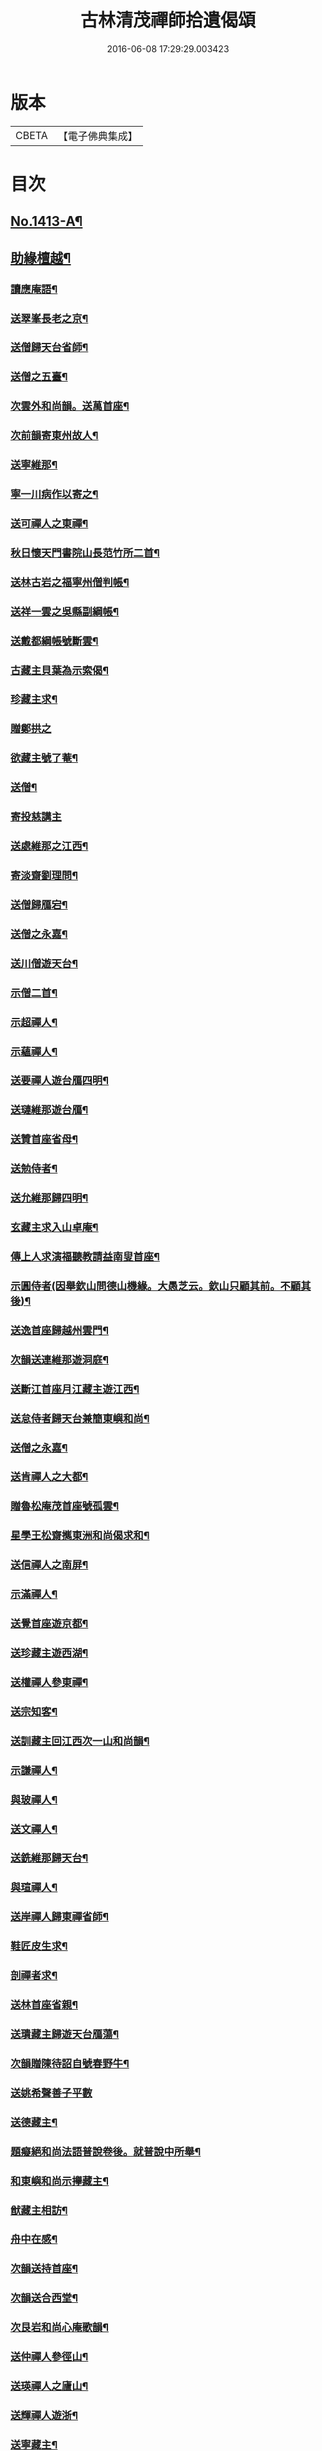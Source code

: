 #+TITLE: 古林清茂禪師拾遺偈頌 
#+DATE: 2016-06-08 17:29:29.003423

* 版本
 |     CBETA|【電子佛典集成】|

* 目次
** [[file:KR6q0346_001.txt::001-0267a1][No.1413-A¶]]
** [[file:KR6q0346_001.txt::001-0267b8][助緣檀越¶]]
*** [[file:KR6q0346_001.txt::001-0267c4][讀應庵語¶]]
*** [[file:KR6q0346_001.txt::001-0267c10][送翠峯長老之京¶]]
*** [[file:KR6q0346_001.txt::001-0267c19][送僧歸天台省師¶]]
*** [[file:KR6q0346_001.txt::001-0268a4][送僧之五臺¶]]
*** [[file:KR6q0346_001.txt::001-0268a16][次雲外和尚韻。送萬首座¶]]
*** [[file:KR6q0346_001.txt::001-0268a23][次前韻寄東州故人¶]]
*** [[file:KR6q0346_001.txt::001-0268b6][送寧維那¶]]
*** [[file:KR6q0346_001.txt::001-0268b11][寧一川病作以寄之¶]]
*** [[file:KR6q0346_001.txt::001-0268b18][送可禪人之東禪¶]]
*** [[file:KR6q0346_001.txt::001-0268c2][秋日懷天門書院山長范竹所二首¶]]
*** [[file:KR6q0346_001.txt::001-0268c14][送林古岩之福寧州僧判帳¶]]
*** [[file:KR6q0346_001.txt::001-0268c21][送祥一雲之吳縣副綱帳¶]]
*** [[file:KR6q0346_001.txt::001-0269a3][送戴都綱帳號斷雲¶]]
*** [[file:KR6q0346_001.txt::001-0269a10][古藏主貝葉為示索偈¶]]
*** [[file:KR6q0346_001.txt::001-0269a18][珍藏主求¶]]
*** [[file:KR6q0346_001.txt::001-0269a24][贈鄭拱之]]
*** [[file:KR6q0346_001.txt::001-0269b9][欲藏主號了菴¶]]
*** [[file:KR6q0346_001.txt::001-0269b19][送僧¶]]
*** [[file:KR6q0346_001.txt::001-0269b24][寄投慈講主]]
*** [[file:KR6q0346_001.txt::001-0269c7][送處維那之江西¶]]
*** [[file:KR6q0346_001.txt::001-0269c14][寄淡齋劉理問¶]]
*** [[file:KR6q0346_001.txt::001-0269c21][送僧歸鴈宕¶]]
*** [[file:KR6q0346_001.txt::001-0270a5][送僧之永嘉¶]]
*** [[file:KR6q0346_001.txt::001-0270a12][送川僧遊天台¶]]
*** [[file:KR6q0346_001.txt::001-0270a24][示僧二首¶]]
*** [[file:KR6q0346_001.txt::001-0270b17][示超禪人¶]]
*** [[file:KR6q0346_001.txt::001-0270b24][示蘊禪人¶]]
*** [[file:KR6q0346_001.txt::001-0270c7][送要禪人遊台鴈四明¶]]
*** [[file:KR6q0346_001.txt::001-0270c17][送璉維那遊台鴈¶]]
*** [[file:KR6q0346_001.txt::001-0270c23][送贊首座省母¶]]
*** [[file:KR6q0346_001.txt::001-0271a5][送勉侍者¶]]
*** [[file:KR6q0346_001.txt::001-0271a12][送允維那歸四明¶]]
*** [[file:KR6q0346_001.txt::001-0271a20][玄藏主求入山卓庵¶]]
*** [[file:KR6q0346_001.txt::001-0271b3][傳上人求演福聽教請益南叟首座¶]]
*** [[file:KR6q0346_001.txt::001-0271b11][示圓侍者(因舉欽山問德山機緣。大愚芝云。欽山只顧其前。不顧其後)¶]]
*** [[file:KR6q0346_001.txt::001-0271b19][送逸首座歸越州雲門¶]]
*** [[file:KR6q0346_001.txt::001-0271c5][次韻送連維那遊洞庭¶]]
*** [[file:KR6q0346_001.txt::001-0271c17][送斷江首座月江藏主遊江西¶]]
*** [[file:KR6q0346_001.txt::001-0272a3][送怠侍者歸天台兼簡東嶼和尚¶]]
*** [[file:KR6q0346_001.txt::001-0272a12][送僧之永嘉¶]]
*** [[file:KR6q0346_001.txt::001-0272a18][送肯禪人之大都¶]]
*** [[file:KR6q0346_001.txt::001-0272b2][贈魯松庵茂首座號孤雲¶]]
*** [[file:KR6q0346_001.txt::001-0272b10][星學王松齋𢹂東洲和尚偈求和¶]]
*** [[file:KR6q0346_001.txt::001-0272b17][送信禪人之南屏¶]]
*** [[file:KR6q0346_001.txt::001-0272b21][示滿禪人¶]]
*** [[file:KR6q0346_001.txt::001-0272c3][送覺首座遊京都¶]]
*** [[file:KR6q0346_001.txt::001-0272c11][送珍藏主遊西湖¶]]
*** [[file:KR6q0346_001.txt::001-0272c16][送權禪人參東禪¶]]
*** [[file:KR6q0346_001.txt::001-0272c23][送宗知客¶]]
*** [[file:KR6q0346_001.txt::001-0273a4][送訓藏主回江西次一山和尚韻¶]]
*** [[file:KR6q0346_001.txt::001-0273a11][示謙禪人¶]]
*** [[file:KR6q0346_001.txt::001-0273a16][與玻禪人¶]]
*** [[file:KR6q0346_001.txt::001-0273a20][送文禪人¶]]
*** [[file:KR6q0346_001.txt::001-0273a24][送銑維那歸天台¶]]
*** [[file:KR6q0346_001.txt::001-0273b5][與瑄禪人¶]]
*** [[file:KR6q0346_001.txt::001-0273b10][送岸禪人歸東禪省師¶]]
*** [[file:KR6q0346_001.txt::001-0273b16][鞋匠皮生求¶]]
*** [[file:KR6q0346_001.txt::001-0273b24][剖禪者求¶]]
*** [[file:KR6q0346_001.txt::001-0273c7][送林首座省親¶]]
*** [[file:KR6q0346_001.txt::001-0273c14][送璝藏主歸遊天台鴈蕩¶]]
*** [[file:KR6q0346_001.txt::001-0273c21][次韻贈陳待詔自號春野牛¶]]
*** [[file:KR6q0346_001.txt::001-0273c24][送姚希聲善子平數]]
*** [[file:KR6q0346_001.txt::001-0274a9][送德藏主¶]]
*** [[file:KR6q0346_001.txt::001-0274a16][題癡絕和尚法語普說卷後。就普說中所舉¶]]
*** [[file:KR6q0346_001.txt::001-0274b13][和東嶼和尚示㩮藏主¶]]
*** [[file:KR6q0346_001.txt::001-0274b20][猷藏主相訪¶]]
*** [[file:KR6q0346_001.txt::001-0274c5][舟中在感¶]]
*** [[file:KR6q0346_001.txt::001-0274c16][次韻送持首座¶]]
*** [[file:KR6q0346_001.txt::001-0274c23][次韻送合西堂¶]]
*** [[file:KR6q0346_001.txt::001-0275a8][次艮岩和尚心庵歌韻¶]]
*** [[file:KR6q0346_001.txt::001-0275a16][送仲禪人參徑山¶]]
*** [[file:KR6q0346_001.txt::001-0275a20][送瑛禪人之廬山¶]]
*** [[file:KR6q0346_001.txt::001-0275b3][送輝禪人遊浙¶]]
*** [[file:KR6q0346_001.txt::001-0275b8][送寧藏主¶]]
*** [[file:KR6q0346_001.txt::001-0275b12][送溥禪人遊嶽¶]]
*** [[file:KR6q0346_001.txt::001-0275b16][次虗谷和尚韻送覺侍者¶]]
*** [[file:KR6q0346_001.txt::001-0275c16][送福藏主遊徑山¶]]
*** [[file:KR6q0346_001.txt::001-0275c21][送義侍者遊浙¶]]
*** [[file:KR6q0346_001.txt::001-0276a4][贈吳實山卓庵¶]]
*** [[file:KR6q0346_001.txt::001-0276a16][贈上藏主衡維那¶]]
*** [[file:KR6q0346_001.txt::001-0276a22][次東嶼和尚韻送輝首座¶]]
*** [[file:KR6q0346_001.txt::001-0276b5][次必大饒居士韻¶]]
*** [[file:KR6q0346_001.txt::001-0276b10][送長江西堂¶]]
*** [[file:KR6q0346_001.txt::001-0276b18][送箎藏主與師造塔¶]]
*** [[file:KR6q0346_001.txt::001-0276c2][送古霞然書記¶]]
*** [[file:KR6q0346_001.txt::001-0276c8][送僧上天目見魁首座¶]]
*** [[file:KR6q0346_001.txt::001-0276c15][送西國曇藏主¶]]
*** [[file:KR6q0346_001.txt::001-0276c22][火後送僧化藏經¶]]
*** [[file:KR6q0346_001.txt::001-0277a5][送舜禪人遊廬山¶]]
*** [[file:KR6q0346_001.txt::001-0277a9][送泉西堂¶]]
*** [[file:KR6q0346_001.txt::001-0277a16][送珍藏主到廬山¶]]
*** [[file:KR6q0346_001.txt::001-0277a20][送福維那¶]]
*** [[file:KR6q0346_001.txt::001-0277b3][送海東曇侍者入浙¶]]
*** [[file:KR6q0346_001.txt::001-0277b13][次韓知事韻¶]]
*** [[file:KR6q0346_001.txt::001-0277c13][送辨侍者¶]]
*** [[file:KR6q0346_001.txt::001-0277c18][和定山和尚韻送篙侍者參徑山¶]]
*** [[file:KR6q0346_001.txt::001-0278a2][次韻示侍者¶]]
*** [[file:KR6q0346_002.txt::002-0278a10][繡法被¶]]
*** [[file:KR6q0346_002.txt::002-0278a13][天源¶]]
*** [[file:KR6q0346_002.txt::002-0278a16][毒川¶]]
*** [[file:KR6q0346_002.txt::002-0278a19][峻宗¶]]
*** [[file:KR6q0346_002.txt::002-0278b2][此宗¶]]
*** [[file:KR6q0346_002.txt::002-0278b5][石崖¶]]
*** [[file:KR6q0346_002.txt::002-0278b8][中山¶]]
*** [[file:KR6q0346_002.txt::002-0278b11][無已¶]]
*** [[file:KR6q0346_002.txt::002-0278b14][同虗¶]]
*** [[file:KR6q0346_002.txt::002-0278b17][一菴¶]]
*** [[file:KR6q0346_002.txt::002-0278b20][竹所¶]]
*** [[file:KR6q0346_002.txt::002-0278b23][蕙畆¶]]
*** [[file:KR6q0346_002.txt::002-0278c2][立岩¶]]
*** [[file:KR6q0346_002.txt::002-0278c5][無學¶]]
*** [[file:KR6q0346_002.txt::002-0278c8][竹坡¶]]
*** [[file:KR6q0346_002.txt::002-0278c11][月樓¶]]
*** [[file:KR6q0346_002.txt::002-0278c14][次韻夜坐無燈¶]]
*** [[file:KR6q0346_002.txt::002-0278c17][次韻酧碧山祝總管訪予懷祖菴五首¶]]
*** [[file:KR6q0346_002.txt::002-0279a4][謝淨提点寄秋扇二首¶]]
*** [[file:KR6q0346_002.txt::002-0279a9][題墨蒲萄二首¶]]
*** [[file:KR6q0346_002.txt::002-0279a14][求燈籠頌次韻示之¶]]
*** [[file:KR6q0346_002.txt::002-0279a17][淨髮待詔求¶]]
*** [[file:KR6q0346_002.txt::002-0279a20][示鏡藏主¶]]
*** [[file:KR6q0346_002.txt::002-0279a23][次陸教授韻¶]]
*** [[file:KR6q0346_002.txt::002-0279b6][贈相士月岩¶]]
*** [[file:KR6q0346_002.txt::002-0279b9][次東禪韻送孚侍者歸鄉¶]]
*** [[file:KR6q0346_002.txt::002-0279b12][示鑄知客¶]]
*** [[file:KR6q0346_002.txt::002-0279b15][送竹鶴與鄭郎中壽二首¶]]
*** [[file:KR6q0346_002.txt::002-0279b20][次韻答陳治中二首¶]]
*** [[file:KR6q0346_002.txt::002-0279b24][次楓橋韻送僧二首]]
*** [[file:KR6q0346_002.txt::002-0279c6][寄無外僧判壽¶]]
*** [[file:KR6q0346_002.txt::002-0279c9][送全上人之東州¶]]
*** [[file:KR6q0346_002.txt::002-0279c12][送僧之南屏¶]]
*** [[file:KR6q0346_002.txt::002-0279c15][送僧歸金陵¶]]
*** [[file:KR6q0346_002.txt::002-0279c18][華維那求¶]]
*** [[file:KR6q0346_002.txt::002-0279c21][送規藏主¶]]
*** [[file:KR6q0346_002.txt::002-0279c24][祝總管號碧山。又稱栖碧山人。三十年前夢。¶]]
*** [[file:KR6q0346_002.txt::002-0280a24][寄子元先奉御¶]]
*** [[file:KR6q0346_002.txt::002-0280b5][釋烏回別流寄希白偈四首¶]]
*** [[file:KR6q0346_002.txt::002-0280b14][佛成道¶]]
*** [[file:KR6q0346_002.txt::002-0280b17][留故人¶]]
*** [[file:KR6q0346_002.txt::002-0280b20][送願禪人¶]]
*** [[file:KR6q0346_002.txt::002-0280b23][送廣南尚禪人¶]]
*** [[file:KR6q0346_002.txt::002-0280c2][次上藍竹田韻二首¶]]
*** [[file:KR6q0346_002.txt::002-0280c7][送僧禮祖¶]]
*** [[file:KR6q0346_002.txt::002-0280c10][示壽上人¶]]
*** [[file:KR6q0346_002.txt::002-0280c13][送僧踈山禮祖¶]]
*** [[file:KR6q0346_002.txt::002-0280c16][題挹翠軒¶]]
*** [[file:KR6q0346_002.txt::002-0280c19][頭聽溪寮¶]]
*** [[file:KR6q0346_002.txt::002-0280c22][次雪岩和尚韻¶]]
*** [[file:KR6q0346_002.txt::002-0280c24][次孤雲和尚韻]]
*** [[file:KR6q0346_002.txt::002-0281a4][送楚上人¶]]
*** [[file:KR6q0346_002.txt::002-0281a7][送星上人¶]]
*** [[file:KR6q0346_002.txt::002-0281a10][送禪人上徑山¶]]
*** [[file:KR6q0346_002.txt::002-0281a13][袁叔英號靜處求¶]]
*** [[file:KR6q0346_002.txt::002-0281a16][徹維那求¶]]
*** [[file:KR6q0346_002.txt::002-0281a19][送壽上人省師¶]]
*** [[file:KR6q0346_002.txt::002-0281a22][峻藏主之徑山¶]]
*** [[file:KR6q0346_002.txt::002-0281a24][送惠禪人行化]]
*** [[file:KR6q0346_002.txt::002-0281b4][示元新戒參仰山¶]]
*** [[file:KR6q0346_002.txt::002-0281b7][寄頂山䦨靜長老二首¶]]
*** [[file:KR6q0346_002.txt::002-0281b12][蒲萄無架¶]]
*** [[file:KR6q0346_002.txt::002-0281b17][送敬上人¶]]
*** [[file:KR6q0346_002.txt::002-0281b20][送源藏主江西禮祖¶]]
*** [[file:KR6q0346_002.txt::002-0281b23][送僧上徑山¶]]
*** [[file:KR6q0346_002.txt::002-0281c2][送心源上人入浙¶]]
*** [[file:KR6q0346_002.txt::002-0281c5][聞杜䳌偶成¶]]
*** [[file:KR6q0346_002.txt::002-0281c8][悼橫溪和尚五首¶]]
*** [[file:KR6q0346_002.txt::002-0281c19][送滿禪人之金陵¶]]
*** [[file:KR6q0346_002.txt::002-0281c22][送僧¶]]
*** [[file:KR6q0346_002.txt::002-0281c24][送李郎中求藥方]]
*** [[file:KR6q0346_002.txt::002-0282a4][雙頭蓮¶]]
*** [[file:KR6q0346_002.txt::002-0282a7][次韻示小師虎維那¶]]
*** [[file:KR6q0346_002.txt::002-0282a10][田中十首并序(今收九首)¶]]
*** [[file:KR6q0346_002.txt::002-0282b24][雜言六首¶]]
*** [[file:KR6q0346_002.txt::002-0282c13][山居¶]]
*** [[file:KR6q0346_002.txt::002-0282c17][寄賈經歷¶]]
*** [[file:KR6q0346_002.txt::002-0282c21][湖邊即事¶]]
*** [[file:KR6q0346_002.txt::002-0282c24][次韻贈初心林學正]]
*** [[file:KR6q0346_002.txt::002-0283a5][菴居自述¶]]
*** [[file:KR6q0346_002.txt::002-0283a9][次韻寄東嶼和尚¶]]
*** [[file:KR6q0346_002.txt::002-0283a13][寄大梅東湫和尚¶]]
*** [[file:KR6q0346_002.txt::002-0283a17][妙禪人求¶]]
*** [[file:KR6q0346_002.txt::002-0283a21][益維那化香燭¶]]
*** [[file:KR6q0346_002.txt::002-0283a24][次竹莊首座韻]]
*** [[file:KR6q0346_002.txt::002-0283b5][會了書記¶]]
*** [[file:KR6q0346_002.txt::002-0283b9][送僧¶]]
*** [[file:KR6q0346_002.txt::002-0283b13][真覺溥首座相訪¶]]
*** [[file:KR6q0346_002.txt::002-0283b17][易上人禮祖¶]]
*** [[file:KR6q0346_002.txt::002-0283b21][送僧下浙¶]]
*** [[file:KR6q0346_002.txt::002-0283b24][陳宋二居士造黃連橋求]]
*** [[file:KR6q0346_002.txt::002-0283c5][送間藏主之靈隱¶]]
*** [[file:KR6q0346_002.txt::002-0283c9][會徐總管¶]]
*** [[file:KR6q0346_002.txt::002-0283c13][寄溈山長老¶]]
*** [[file:KR6q0346_002.txt::002-0283c17][次韻送立知客¶]]
*** [[file:KR6q0346_002.txt::002-0283c21][次韻送忠侍者¶]]
*** [[file:KR6q0346_002.txt::002-0283c24][次徐總管韻生日]]
*** [[file:KR6q0346_002.txt::002-0284a5][次韻徐總管¶]]
*** [[file:KR6q0346_002.txt::002-0284a9][次韻送宜藏主省親¶]]
*** [[file:KR6q0346_002.txt::002-0284a13][寄天長立雪岑¶]]
*** [[file:KR6q0346_002.txt::002-0284a17][次韻送金侍者省師二首¶]]
*** [[file:KR6q0346_002.txt::002-0284a24][送陳艸廬¶]]
*** [[file:KR6q0346_002.txt::002-0284b4][寄鶴舟居士禮佛¶]]
*** [[file:KR6q0346_002.txt::002-0284b8][送達藏主遊京¶]]
*** [[file:KR6q0346_002.txt::002-0284b12][送華首座遊吳¶]]
*** [[file:KR6q0346_002.txt::002-0284b16][送僧之天目¶]]
*** [[file:KR6q0346_002.txt::002-0284b20][送海東胤首座¶]]
*** [[file:KR6q0346_002.txt::002-0284c3][贈大都水月寺化藏經¶]]
*** [[file:KR6q0346_002.txt::002-0284c7][送林藏主入虎丘蒙堂¶]]
*** [[file:KR6q0346_002.txt::002-0284c11][示禪人八首¶]]
*** [[file:KR6q0346_002.txt::002-0285a4][寄萬壽無授和尚¶]]
*** [[file:KR6q0346_002.txt::002-0285a7][辭天平檀越¶]]
*** [[file:KR6q0346_002.txt::002-0285a10][送悟侍者之浙¶]]
*** [[file:KR6q0346_002.txt::002-0285a17][錭欒吳元輔求¶]]
*** [[file:KR6q0346_002.txt::002-0285a20][送興禪人¶]]
*** [[file:KR6q0346_002.txt::002-0285a23][送義禪人¶]]
*** [[file:KR6q0346_002.txt::002-0285b2][毛德庸求¶]]
*** [[file:KR6q0346_002.txt::002-0285b5][拙禪者省師¶]]
*** [[file:KR6q0346_002.txt::002-0285b8][用材¶]]
*** [[file:KR6q0346_002.txt::002-0285b11][贈璧禪人血書蓮經¶]]
*** [[file:KR6q0346_002.txt::002-0285b14][送雅侍者省親¶]]
*** [[file:KR6q0346_002.txt::002-0285b17][送西蕃大師¶]]
*** [[file:KR6q0346_002.txt::002-0285b22][送梵僧禮補陀¶]]
*** [[file:KR6q0346_002.txt::002-0285b24][連山]]
*** [[file:KR6q0346_002.txt::002-0285c4][古㵎¶]]
*** [[file:KR6q0346_002.txt::002-0285c7][別源二首¶]]
*** [[file:KR6q0346_002.txt::002-0285c12][無我¶]]
*** [[file:KR6q0346_002.txt::002-0285c15][無方¶]]
*** [[file:KR6q0346_002.txt::002-0285c18][禪人書金字蓮經化靈山接待求¶]]
*** [[file:KR6q0346_002.txt::002-0285c21][送萍維那¶]]
*** [[file:KR6q0346_002.txt::002-0285c24][送僧遊天台補陀鴈宕¶]]
*** [[file:KR6q0346_002.txt::002-0286a3][聽泉¶]]
*** [[file:KR6q0346_002.txt::002-0286a6][懷宣莒二藏主¶]]
*** [[file:KR6q0346_002.txt::002-0286a21][念佛圖¶]]
*** [[file:KR6q0346_002.txt::002-0286a24][送虎丘約首座¶]]
*** [[file:KR6q0346_002.txt::002-0286b5][寄仙藏主¶]]
*** [[file:KR6q0346_002.txt::002-0286b18][來來禪子歌¶]]
*** [[file:KR6q0346_002.txt::002-0286c2][釋迦¶]]
*** [[file:KR6q0346_002.txt::002-0286c5][觀音¶]]
*** [[file:KR6q0346_002.txt::002-0286c8][送通禪人之永嘉¶]]
*** [[file:KR6q0346_002.txt::002-0286c15][贈聖藏主¶]]
*** [[file:KR6q0346_002.txt::002-0286c20][送篪禪者再參徑山¶]]
*** [[file:KR6q0346_002.txt::002-0286c24][塤侍者再參徑山]]
*** [[file:KR6q0346_002.txt::002-0287a6][送滋藏主之江西禮祖¶]]
*** [[file:KR6q0346_002.txt::002-0287a14][送明藏主之江西¶]]
*** [[file:KR6q0346_002.txt::002-0287a19][送勝維那遊金陵¶]]
*** [[file:KR6q0346_002.txt::002-0287a24][送照藏主]]
*** [[file:KR6q0346_002.txt::002-0287b8][送約首座¶]]
*** [[file:KR6q0346_002.txt::002-0287b13][送定首座歸西川¶]]
*** [[file:KR6q0346_002.txt::002-0287b17][承天重蓋佛殿施主域都寺感舍利現瑞¶]]
*** [[file:KR6q0346_002.txt::002-0287b24][次虎丘東州和尚韻送僧歸蜀]]
*** [[file:KR6q0346_002.txt::002-0287c6][送虎丘閏藏主¶]]
*** [[file:KR6q0346_002.txt::002-0287c12][與霖首座¶]]
*** [[file:KR6q0346_002.txt::002-0287c17][送久侍者再參天童和尚¶]]
*** [[file:KR6q0346_002.txt::002-0287c24][次韻贈廉御史二首]]
*** [[file:KR6q0346_002.txt::002-0288a8][次韻送高麗真長老回京¶]]
*** [[file:KR6q0346_002.txt::002-0288a16][送玉柱不花舍人¶]]
*** [[file:KR6q0346_002.txt::002-0288a24][送初維那歸鄉¶]]
*** [[file:KR6q0346_002.txt::002-0288b6][送𣏌藏主¶]]
*** [[file:KR6q0346_002.txt::002-0288b12][擬新豐吟送輔禪者¶]]
*** [[file:KR6q0346_002.txt::002-0288b19][送江西相士鄒天然兼看地理¶]]
*** [[file:KR6q0346_002.txt::002-0288b24][送旨藏主東歸¶]]
*** [[file:KR6q0346_002.txt::002-0288c14][送栢藏主¶]]
*** [[file:KR6q0346_002.txt::002-0288c22][東州和尚因落齒有偈見寄。次韻用酬四首¶]]
*** [[file:KR6q0346_002.txt::002-0289a11][贈川藏主次韻¶]]
*** [[file:KR6q0346_002.txt::002-0289a15][陳居士携諸山偈化遊主建接得(和虎丘東州和尚韻)¶]]
*** [[file:KR6q0346_002.txt::002-0289a19][寄南屏道友¶]]
*** [[file:KR6q0346_002.txt::002-0289a23][送彝禪人歸四明¶]]
*** [[file:KR6q0346_002.txt::002-0289b3][寄友¶]]
*** [[file:KR6q0346_002.txt::002-0289b7][會雍熈長老¶]]
*** [[file:KR6q0346_002.txt::002-0289b11][送超藏主之江西禮祖¶]]
*** [[file:KR6q0346_002.txt::002-0289b15][和中峯和尚題布衲山居韻¶]]
*** [[file:KR6q0346_002.txt::002-0289b19][送栖賢靖藏主¶]]
*** [[file:KR6q0346_002.txt::002-0289b23][送月書記東歸¶]]
*** [[file:KR6q0346_002.txt::002-0289c2][題松壑御史所題思退所山水壁¶]]
*** [[file:KR6q0346_002.txt::002-0289c5][䟦薦福請定山和尚江湖頌軸¶]]
*** [[file:KR6q0346_002.txt::002-0289c12][䟦無準和尚偈語¶]]
*** [[file:KR6q0346_002.txt::002-0289c18][䟦皎首座語錄後¶]]
*** [[file:KR6q0346_002.txt::002-0289c23][䟦圓通竺田和尚語錄¶]]
*** [[file:KR6q0346_002.txt::002-0290a8][䟦晦機和尚語錄¶]]
** [[file:KR6q0346_002.txt::002-0290a13][No.1413-B¶]]
** [[file:KR6q0346_002.txt::002-0292a1][No.1413-C¶]]
** [[file:KR6q0346_002.txt::002-0292c10][No.1413-D¶]]

* 卷
[[file:KR6q0346_001.txt][古林清茂禪師拾遺偈頌 1]]
[[file:KR6q0346_002.txt][古林清茂禪師拾遺偈頌 2]]

